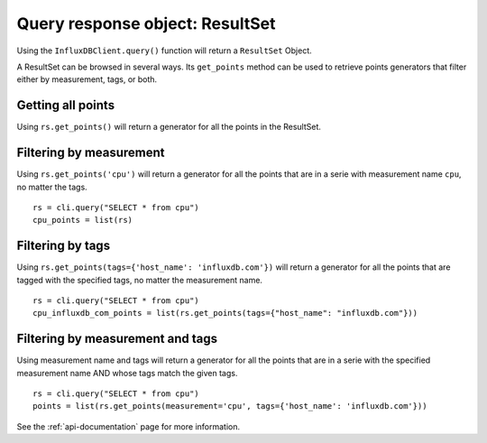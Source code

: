 
.. _resultset:

================================
Query response object: ResultSet
================================

Using the ``InfluxDBClient.query()`` function will return a ``ResultSet`` Object.

A ResultSet can be browsed in several ways. Its ``get_points`` method can be used to retrieve points generators that filter either by measurement, tags, or both.

Getting all points
------------------

Using ``rs.get_points()`` will return a generator for all the points in the ResultSet.


Filtering by measurement
------------------------

Using ``rs.get_points('cpu')`` will return a generator for all the points that are in a serie with measurement name ``cpu``, no matter the tags.
::

    rs = cli.query("SELECT * from cpu")
    cpu_points = list(rs)

Filtering by tags
-----------------

Using ``rs.get_points(tags={'host_name': 'influxdb.com'})`` will return a generator for all the points that are tagged with the specified tags, no matter the measurement name.
::

    rs = cli.query("SELECT * from cpu")
    cpu_influxdb_com_points = list(rs.get_points(tags={"host_name": "influxdb.com"}))

Filtering by measurement and tags
---------------------------------

Using measurement name and tags will return a generator for all the points that are in a serie with the specified measurement name AND whose tags match the given tags.
::

    rs = cli.query("SELECT * from cpu")
    points = list(rs.get_points(measurement='cpu', tags={'host_name': 'influxdb.com'}))

See the :ref:`api-documentation` page for more information.
